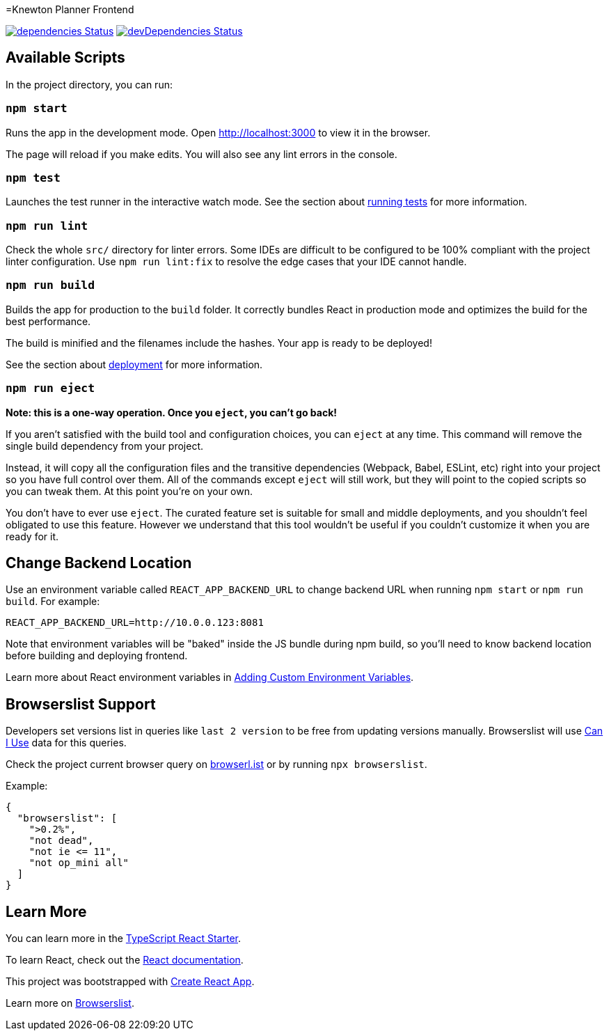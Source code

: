 :david-project: https://david-dm.org/kiegroup/knewton-planner
:david-path: path=knewton-planner-frontend
:david-deps: {david-project}/status.svg?{david-path}
:david-devDeps: {david-project}/dev-status.svg?{david-path}
:david-link: {david-project}?{david-path}

[[knewton-planner-frontend]]
=Knewton Planner Frontend

image:{david-deps}["dependencies Status", link="{david-link}"]
image:{david-devDeps}["devDependencies Status", link="{david-link}&type=dev"]

[[available-scripts]]
== Available Scripts

In the project directory, you can run:

[[npm-start]]
=== `npm start`

Runs the app in the development mode. Open http://localhost:3000 to view
it in the browser.

The page will reload if you make edits. You will also see any lint
errors in the console.

[[npm-test]]
=== `npm test`

Launches the test runner in the interactive watch mode. See the section
about
https://facebook.github.io/create-react-app/docs/running-tests[running
tests] for more information.

[[npm-run-lint]]
=== `npm run lint`

Check the whole `src/` directory for linter errors. Some IDEs are
difficult to be configured to be 100% compliant with the project linter
configuration. Use `npm run lint:fix` to resolve the edge cases that
your IDE cannot handle.

[[npm-run-build]]
=== `npm run build`

Builds the app for production to the `build` folder. It correctly
bundles React in production mode and optimizes the build for the best
performance.

The build is minified and the filenames include the hashes. Your app is
ready to be deployed!

See the section about
https://facebook.github.io/create-react-app/docs/deployment[deployment]
for more information.

[[npm-run-eject]]
=== `npm run eject`

*Note: this is a one-way operation. Once you `eject`, you can’t go
back!*

If you aren’t satisfied with the build tool and configuration choices,
you can `eject` at any time. This command will remove the single build
dependency from your project.

Instead, it will copy all the configuration files and the transitive
dependencies (Webpack, Babel, ESLint, etc) right into your project so
you have full control over them. All of the commands except `eject` will
still work, but they will point to the copied scripts so you can tweak
them. At this point you’re on your own.

You don’t have to ever use `eject`. The curated feature set is suitable
for small and middle deployments, and you shouldn’t feel obligated to
use this feature. However we understand that this tool wouldn’t be
useful if you couldn’t customize it when you are ready for it.

== Change Backend Location
Use an environment variable called `REACT_APP_BACKEND_URL` to change backend URL
when running `npm start` or `npm run build`. For example:

[literal]
....
REACT_APP_BACKEND_URL=http://10.0.0.123:8081
....

Note that environment variables will be "baked" inside the JS bundle during npm build,
so you'll need to know backend location before building and deploying frontend.

Learn more about React environment variables in
https://facebook.github.io/create-react-app/docs/adding-custom-environment-variables[
Adding Custom Environment Variables].

[[browserslist-support]]
== Browserslist Support

Developers set versions list in queries like `last 2 version` to be free
from updating versions manually. Browserslist will use
http://caniuse.com/[Can I Use] data for this queries.

Check the project current browser query on
https://browserl.ist/?q=%3E0.2%25%2C+not+dead%2C+not+ie%3C%3D11%2Cnot+op_mini+all[browserl.ist]
or by running `npx browserslist`.

Example:

[source,json]
----
{
  "browserslist": [
    ">0.2%",
    "not dead",
    "not ie <= 11",
    "not op_mini all"
  ]
}
----

[[learn-more]]
== Learn More

You can learn more in the
https://github.com/Microsoft/TypeScript-React-Starter[TypeScript React
Starter].

To learn React, check out the https://reactjs.org/[React documentation].

This project was bootstrapped with
https://github.com/facebook/create-react-app[Create React App].

Learn more on
https://github.com/browserslist/browserslist#readme[Browserslist].
